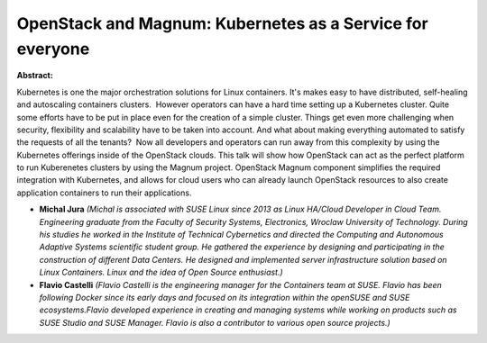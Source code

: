 OpenStack and Magnum: Kubernetes as a Service for everyone
~~~~~~~~~~~~~~~~~~~~~~~~~~~~~~~~~~~~~~~~~~~~~~~~~~~~~~~~~~

**Abstract:**

Kubernetes is one the major orchestration solutions for Linux containers. It's makes easy to have distributed, self-healing and autoscaling containers clusters.  However operators can have a hard time setting up a Kubernetes cluster. Quite some efforts have to be put in place even for the creation of a simple cluster. Things get even more challenging when security, flexibility and scalability have to be taken into account. And what about making everything automated to satisfy the requests of all the tenants?  Now all developers and operators can run away from this complexity by using the Kubernetes offerings inside of the OpenStack clouds. This talk will show how OpenStack can act as the perfect platform to run Kuberenetes clusters by using the Magnum project. OpenStack Magnum component simplifies the required integration with Kubernetes, and allows for cloud users who can already launch OpenStack resources to also create application containers to run their applications.


* **Michal Jura** *(Michal is associated with SUSE Linux since 2013 as Linux HA/Cloud Developer in Cloud Team. Engineering graduate from the Faculty of Security Systems, Electronics, Wroclaw University of Technology. During his studies he worked in the Institute of Technical Cybernetics and directed the Computing and Autonomous Adaptive Systems scientific student group. He gathered the experience by designing and participating in the construction of different Data Centers. He designed and implemented server infrastructure solution based on Linux Containers. Linux and the idea of Open Source enthusiast.)*

* **Flavio Castelli** *(Flavio Castelli is the engineering manager for the Containers team at SUSE. Flavio has been following Docker since its early days and focused on its integration within the openSUSE and SUSE ecosystems.Flavio developed experience in creating and managing systems while working on products such as SUSE Studio and SUSE Manager. Flavio is also a contributor to various open source projects.)*
